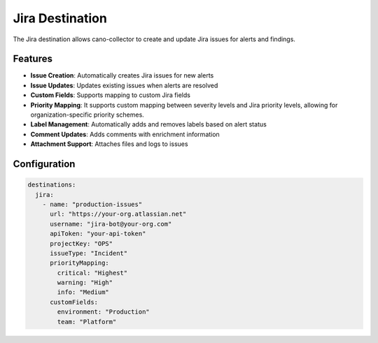 Jira Destination
===============

The Jira destination allows cano-collector to create and update Jira issues for alerts and findings.

Features
--------

-   **Issue Creation**: Automatically creates Jira issues for new alerts
-   **Issue Updates**: Updates existing issues when alerts are resolved
-   **Custom Fields**: Supports mapping to custom Jira fields
-   **Priority Mapping**: It supports custom mapping between severity levels and Jira priority levels, allowing for organization-specific priority schemes.
-   **Label Management**: Automatically adds and removes labels based on alert status
-   **Comment Updates**: Adds comments with enrichment information
-   **Attachment Support**: Attaches files and logs to issues

Configuration
-------------

.. code-block:: yaml

    destinations:
      jira:
        - name: "production-issues"
          url: "https://your-org.atlassian.net"
          username: "jira-bot@your-org.com"
          apiToken: "your-api-token"
          projectKey: "OPS"
          issueType: "Incident"
          priorityMapping:
            critical: "Highest"
            warning: "High"
            info: "Medium"
          customFields:
            environment: "Production"
            team: "Platform" 